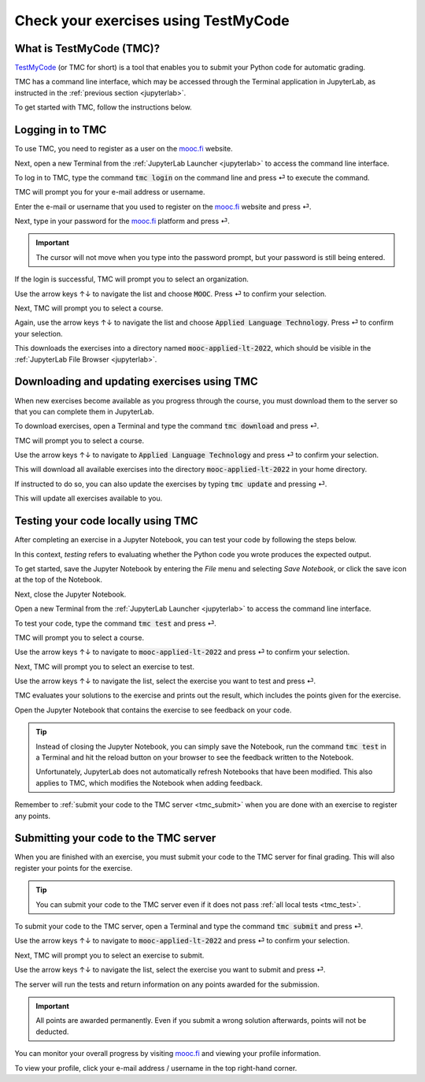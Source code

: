 .. _tmc_usage:

*************************************
Check your exercises using TestMyCode
*************************************

What is TestMyCode (TMC)?
=========================

`TestMyCode <https://testmycode.github.io/>`_ (or TMC for short) is a tool that enables you to submit your Python code for automatic grading.

TMC has a command line interface, which may be accessed through the Terminal application in JupyterLab, as instructed in the :ref:`previous section <jupyterlab>`.

To get started with TMC, follow the instructions below.

Logging in to TMC
=================

To use TMC, you need to register as a user on the `mooc.fi <https://mooc.fi>`_ website.

Next, open a new Terminal from the :ref:`JupyterLab Launcher <jupyterlab>` to access the command line interface.

.. image:: ../img/jl_launch_terminal.gif
  :width: 50%
  :alt: A view of JupyterLab.

.. raw:: html

   <br>

.. image:: _static/empty.png

To log in to TMC, type the command :code:`tmc login` on the command line and press ⏎ to execute the command.

.. image:: ../img/tmc_login.gif
  :width: 75%
  :alt: A view of the TMC command line interface.

.. raw:: html

   <br>

.. image:: _static/empty.png

TMC will prompt you for your e-mail address or username.

Enter the e-mail or username that you used to register on the `mooc.fi <https://mooc.fi>`_ website and press ⏎.

.. image:: ../img/tmc_username.gif
  :width: 75%
  :alt: A view of the TMC command line interface.

.. raw:: html

   <br>

.. image:: _static/empty.png

Next, type in your password for the `mooc.fi <https://mooc.fi>`_ platform and press ⏎.

.. important::

   The cursor will not move when you type into the password prompt, but your password is still being entered.

.. image:: ../img/tmc_passwd.gif
  :width: 75%
  :alt: A view of the TMC login screen on the command line interface.

.. raw:: html

   <br>

.. image:: _static/empty.png

If the login is successful, TMC will prompt you to select an organization. 

.. image:: ../img/tmc_done.gif
  :width: 75%
  :alt: A view of the TMC command line interface.

.. raw:: html

   <br>

.. image:: _static/empty.png


Use the arrow keys ↑↓ to navigate the list and choose :code:`MOOC`. Press ⏎ to confirm your selection.

Next, TMC will prompt you to select a course. 

Again, use the arrow keys ↑↓ to navigate the list and choose :code:`Applied Language Technology`. Press ⏎ to confirm your selection.

This downloads the exercises into a directory named :code:`mooc-applied-lt-2022`, which should be visible in the :ref:`JupyterLab File Browser <jupyterlab>`.

.. _tmc_dl:

Downloading and updating exercises using TMC
============================================

When new exercises become available as you progress through the course, you must download them to the server so that you can complete them in JupyterLab.

To download exercises, open a Terminal and type the command :code:`tmc download` and press ⏎.

TMC will prompt you to select a course.

Use the arrow keys ↑↓ to navigate to :code:`Applied Language Technology` and press ⏎ to confirm your selection.

.. image:: ../img/tmc_dl.gif
  :width: 75%
  :alt: A view of the TMC command line interface.

.. raw:: html

   <br>

.. image:: _static/empty.png

This will download all available exercises into the directory :code:`mooc-applied-lt-2022` in your home directory.

If instructed to do so, you can also update the exercises by typing :code:`tmc update` and  pressing ⏎.

.. image:: ../img/tmc_update.gif
  :width: 75%
  :alt: A view of the TMC command line interface.

.. raw:: html

   <br>

.. image:: _static/empty.png

This will update all exercises available to you.

.. _tmc_test:
  
Testing your code locally using TMC
===================================

After completing an exercise in a Jupyter Notebook, you can test your code by following the steps below.

In this context, *testing* refers to evaluating whether the Python code you wrote produces the expected output.

To get started, save the Jupyter Notebook by entering the *File* menu and selecting *Save Notebook*, or click the save icon at the top of the Notebook.

Next, close the Jupyter Notebook.

Open a new Terminal from the :ref:`JupyterLab Launcher <jupyterlab>` to access the command line interface.

To test your code, type the command :code:`tmc test` and press ⏎.

.. image:: ../img/tmc_test.gif
  :width: 75%
  :alt: A view of the TMC command line interface.

.. raw:: html

   <br>

.. image:: _static/empty.png

TMC will prompt you to select a course.

Use the arrow keys ↑↓ to navigate to :code:`mooc-applied-lt-2022` and press ⏎ to confirm your selection.

Next, TMC will prompt you to select an exercise to test.

Use the arrow keys ↑↓ to navigate the list, select the exercise you want to test and press ⏎.

TMC evaluates your solutions to the exercise and prints out the result, which includes the points given for the exercise.

Open the Jupyter Notebook that contains the exercise to see feedback on your code.

.. tip::

   Instead of closing the Jupyter Notebook, you can simply save the Notebook, run the command :code:`tmc test` in a Terminal and hit the reload button on your browser to see the feedback written to the Notebook. 

   Unfortunately, JupyterLab does not automatically refresh Notebooks that have been modified. This also applies to TMC, which modifies the Notebook when adding feedback.

Remember to :ref:`submit your code to the TMC server <tmc_submit>` when you are done with an exercise to register any points.
 
.. _tmc_submit:

Submitting your code to the TMC server
======================================

When you are finished with an exercise, you must submit your code to the TMC server for final grading. This will also register your points for the exercise.

.. tip::

   You can submit your code to the TMC server even if it does not pass :ref:`all local tests <tmc_test>`.

To submit your code to the TMC server, open a Terminal and type the command :code:`tmc submit` and press ⏎.

.. image:: ../img/tmc_submit.gif
   :width: 75%
   :alt: A view of the TMC command line interface.

.. raw:: html

   <br>

.. image:: _static/empty.png

Use the arrow keys ↑↓ to navigate to :code:`mooc-applied-lt-2022` and press ⏎ to confirm your selection.

Next, TMC will prompt you to select an exercise to submit.

Use the arrow keys ↑↓ to navigate the list, select the exercise you want to submit and press ⏎.

The server will run the tests and return information on any points awarded for the submission.

.. important::

   All points are awarded permanently. Even if you submit a wrong solution afterwards, points will not be deducted.

You can monitor your overall progress by visiting `mooc.fi <https://mooc.fi>`_ and viewing your profile information.

To view your profile, click your e-mail address / username in the top right-hand corner.


